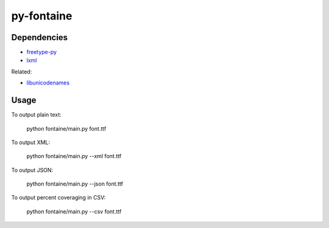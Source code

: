 ===========
py-fontaine
===========

Dependencies
------------

* freetype-py_
* lxml_

Related:

* libunicodenames_

Usage
---------

To output plain text:

    python fontaine/main.py font.ttf

To output XML:

    python fontaine/main.py --xml font.ttf

To output JSON:

    python fontaine/main.py --json font.ttf

To output percent coveraging in CSV:

    python fontaine/main.py --csv font.ttf


.. _libunicodenames: https://bitbucket.org/sortsmill/libunicodenames
.. _freetype-py: http://code.google.com/p/freetype-py/
.. _lxml: http://pypi.python.org/pypi/lxml/
